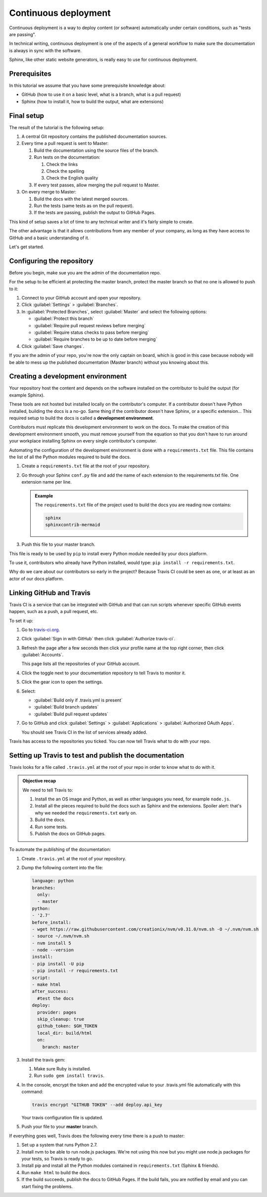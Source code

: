 .. _deployment:

Continuous deployment
======================

Continuous deployment is a way to deploy content (or software) automatically under certain conditions, such as "tests are passing".

In technical writing, continuous deployment is one of the aspects of a general workflow to make sure the documentation is always
in sync with the software.

Sphinx, like other static website generators, is really easy to use for continuous deployment.

Prerequisites
-------------

In this tutorial we assume that you have some prerequisite knowledge about:

- GitHub (how to use it on a basic level, what is a branch, what is a pull request)
- Sphinx (how to install it, how to build the output, what are extensions)


Final setup
-----------

The result of the tutorial is the following setup:

#. A central Git repository contains the published documentation sources.
#. Every time a pull request is sent to Master:

   #. Build the documentation using the source files of the branch.

   #. Run tests on the documentation:

      #. Check the links
      #. Check the spelling
      #. Check the English quality

   #. If every test passes, allow merging the pull request to Master.

#. On every merge to Master:

   #. Build the docs with the latest merged sources.
   #. Run the tests (same tests as on the pull request).
   #. If the tests are passing, publish the output to GitHub Pages.

This kind of setup saves a lot of time to any technical writer and it's fairly simple to create.

The other advantage is that it allows contributions from any member of your company, as long as they have access to GitHub and a basic
understanding of it.

Let's get started.


Configuring the repository
--------------------------

Before you begin, make sue you are the admin of the documentation repo.

For the setup to be efficient at protecting the master branch, protect the master branch so that no one is allowed to push to it:

#. Connect to your GitHub account and open your repository.
#. Click :guilabel:`Settings` > :guilabel:`Branches`.
#. In :guilabel:`Protected Branches`, select :guilabel:`Master` and select the following options:

   - :guilabel:`Protect this branch`
   - :guilabel:`Require pull request reviews before merging`
   - :guilabel:`Require status checks to pass before merging`
   - :guilabel:`Require branches to be up to date before merging`

#. Click :guilabel:`Save changes`.

If you are the admin of your repo, you're now the only captain on board, which is good in this case because nobody will be able
to mess up the published documentation (Master branch) without you knowing about this.


Creating a development environment
----------------------------------

Your repository host the content and depends on the software installed on the contributor to build the output (for example Sphinx).

These tools are not hosted but installed locally on the contributor's computer. If
a contributor doesn't have Python installed, building the docs is a no-go. Same thing if the
contributor doesn't have Sphinx, or a specific extension... This required setup to build the docs
is called a **development environment**.

Contributors must replicate this development environment to work on the docs. To make the creation of this
development environment smooth, you must remove yourself from the equation so that you don't have to run around your
workplace installing Sphinx on every single contributor's computer.

Automating the configuration of the development environment is done with a ``requirements.txt`` file.
This file contains the list of all the Python modules required to build the docs.

#. Create a ``requirements.txt`` file at the root of your repository.
#. Go through your Sphinx ``conf.py`` file and add the name of each extension to the requirements.txt file.
   One extension name per line.

   .. admonition:: Example

      The ``requirements.txt`` file of the project used to build the docs you are reading now contains:

      .. code-block:: bash

         sphinx
         sphinxcontrib-mermaid

#. Push this file to your master branch.

This file is ready to be used by ``pip`` to install every Python module needed by your docs platform.

To use it, contributors who already have Python installed, would type: ``pip install -r requirements.txt``.

Why do we care about our contributors so early in the project? Because Travis CI could be seen as one, or at least
as an actor of our docs platform.


Linking GitHub and Travis
-------------------------

Travis CI is a service that can be integrated with GitHub and that can run scripts whenever specific GitHub events happen,
such as a push, a pull request, etc.

To set it up:

#. Go to `travis-ci.org <https://travis-ci.org/>`_.
#. Click :guilabel:`Sign in with GitHub` then click :guilabel:`Authorize travis-ci`.
#. Refresh the page after a few seconds then click your profile name at the top right corner, then click :guilabel:`Accounts`.

   This page lists all the repositories of your GitHub account.

#. Click the toggle next to your documentation repository to tell Travis to monitor it.
#. Click the gear icon to open the settings.
#. Select:

   - :guilabel:`Build only if .travis.yml is present`
   - :guilabel:`Build branch updates`
   - :guilabel:`Build pull request updates`

#. Go to GitHub and click :guilabel:`Settings` > :guilabel:`Applications` > :guilabel:`Authorized OAuth Apps`.

   You should see Travis CI in the list of services already added.

Travis has access to the repositories you ticked. You can now tell Travis what to do with your repo.


Setting up Travis to test and publish the documentation
-------------------------------------------------------

Travis looks for a file called ``.travis.yml`` at the root of your repo in order to know
what to do with it.

.. admonition:: Objective recap

   We need to tell Travis to:

   #. Install the an OS image and Python, as well as other languages you need, for example ``node.js``.
   #. Install all the pieces required to build the docs such as Sphinx and the extensions. Spoiler alert: that's why we needed
      the ``requirements.txt`` early on.
   #. Build the docs.
   #. Run some tests.
   #. Publish the docs on GitHub pages.

To automate the publishing of the documentation:

#. Create ``.travis.yml`` at the root of your repository.
#. Dump the following content into the file:

   .. code-block:: yaml

      language: python
      branches:
        only:
        - master
      python:
      - '2.7'
      before_install:
      - wget https://raw.githubusercontent.com/creationix/nvm/v0.31.0/nvm.sh -O ~/.nvm/nvm.sh
      - source ~/.nvm/nvm.sh
      - nvm install 5
      - node --version
      install:
      - pip install -U pip
      - pip install -r requirements.txt
      script:
      - make html
      after_success:
        #test the docs
      deploy:
        provider: pages
        skip_cleanup: true
        github_token: $GH_TOKEN
        local_dir: build/html
        on:
          branch: master

#. Install the travis gem:

   #. Make sure Ruby is installed.
   #. Run ``sudo gem install travis``.

#. In the console, encrypt the token and add the encrypted value to your
   .travis.yml file automatically with this command:

   .. code-block:: bash

      travis encrypt "GITHUB TOKEN" --add deploy.api_key

   Your travis configuration file is updated.

#. Push your file to your **master** branch.

If everything goes well, Travis does the following every time there is a push to master:

#. Set up a system that runs Python 2.7.
#. Install nvm to be able to run node.js packages. We're not using this now but you might use node.js packages for your tests, so Travis is ready to go.
#. Install pip and install all the Python modules contained in ``requirements.txt`` (Sphinx & friends).
#. Run ``make html`` to build the docs.
#. If the build succeeds, publish the docs to GitHub Pages. If the build fails, you are notified by email and you can start fixing the problems.




